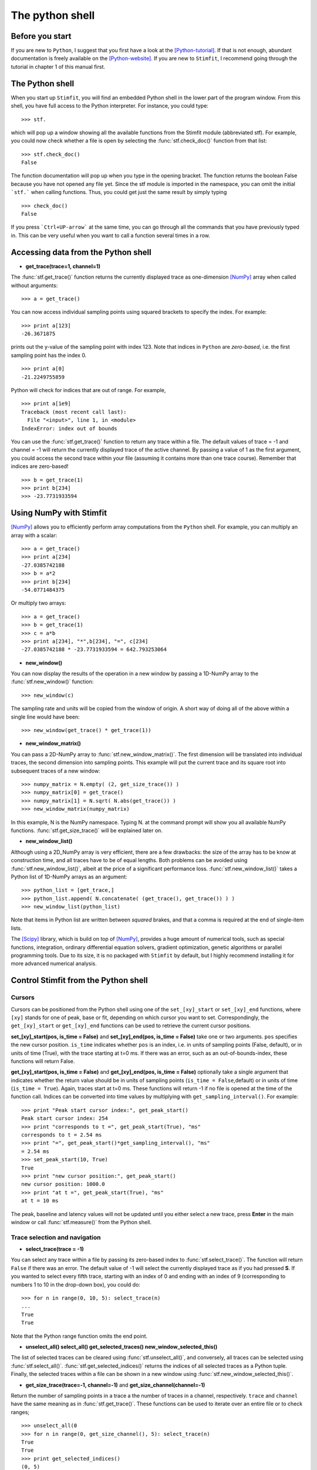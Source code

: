 ****************
The python shell
****************

.. sectionauthor:: Christoph Schmidt-Hieber <christsc@gmx.de>

Before you start
================

If you are new to ``Python``, I suggest that you first have a look at the
[Python-tutorial]_. If that is not enough, abundant documentation is freely
available on the [Python-website]_. If you are new to ``Stimfit``, I recommend going through the tutorial in chapter 1 of this manual first.

The Python shell
================

When you start up ``Stimfit``,  you will find an embedded Python shell in
the lower part of the program window. From this shell, you have full
access to the Python interpreter. For instance, you could type:

::

    >>> stf.
 
which will pop up a window showing all the available functions from the
Stimfit module (abbreviated stf). For example, you could now check
whether a file is open by selecting the :func:`stf.check_doc()` function from that
list:

::

    >>> stf.check_doc()
    False

The function documentation will pop up when you type in the opening
bracket. The function returns the boolean False because you have not
opened any file yet. Since the stf module is imported in the namespace,
you can omit the initial ```stf.``` when calling functions. Thus, you
could get just the same result by simply typing

::

    >>> check_doc()
    False

If you press ```Ctrl+UP-arrow``` at the same time, you can go through
all the commands that you have previously typed in. This can be very
useful when you want to call a function several times in a row.

Accessing data from the Python shell
====================================

* **get_trace(trace=1, channel=1)**

The :func:`stf.get_trace()` function returns the currently displayed trace as 
one-dimension [NumPy]_ array when called without arguments:

::

    >>> a = get_trace()

You can now access individual sampling points using squared brackets to
specify the index. For example:

::

    >>> print a[123]
    -26.3671875

prints out the y-value of the sampling point with index 123. Note that
indices in ``Python`` are *zero-based*, i.e. the first sampling point
has the index 0.

::

    >>> print a[0]
    -21.2249755859

Python will check for indices that are out of range. For example,

::

    >>> print a[1e9]
    Traceback (most recent call last):
      File "<input>", line 1, in <module>
    IndexError: index out of bounds

You can use the :func:`stf.get_trace()` function to return any
trace within a file. The default values of trace = -1 and channel = -1
will return the currently displayed trace of the active channel. By
passing a value of 1 as the first argument, you could access the second
trace within your file (assuming it contains more than one trace
course). Remember that indices are zero-based!

::

    >>> b = get_trace(1)
    >>> print b[234]
    >>> -23.7731933594

Using NumPy with Stimfit
========================
[NumPy]_ allows you to efficiently perform array computations from the ``Python`` shell. For example, you can multiply an array with a scalar:

:: 

    >>> a = get_trace()
    >>> print a[234]
    -27.0385742188
    >>> b = a*2
    >>> print b[234]
    -54.0771484375

Or multiply two arrays:

::

    >>> a = get_trace()
    >>> b = get_trace(1)
    >>> c = a*b
    >>> print a[234], "*",b[234], "=", c[234]
    -27.0385742188 * -23.7731933594 = 642.793253064
    
* **new_window()**

You can now display the results of the operation in a new window by passing a 1D-NumPy array to the :func:`stf.new_window()` function:

::

    >>> new_window(c)
    
The sampling rate and units will be copied from the window of origin. A short way of doing all of the above within a single line would have been:

::

    >>> new_window(get_trace() * get_trace(1))
    
* **new_window_matrix()**

You can pass a 2D-NumPy array to :func:`stf.new_window_matrix()`. The first dimension will be translated into individual traces, the second dimension into sampling points. This example will put the current trace and its square root into subsequent traces of a new window:

::

    >>> numpy_matrix = N.empty( (2, get_size_trace()) )
    >>> numpy_matrix[0] = get_trace()
    >>> numpy_matrix[1] = N.sqrt( N.abs(get_trace()) )
    >>> new_window_matrix(numpy_matrix)

In this example, N is the NumPy namespace. Typing N. at the command prompt will show you all available NumPy functions. :func:`stf.get_size_trace()` will be explained later on.

* **new_window_list()**

Although using a 2D_NumPy array is very efficient, there are a few drawbacks: the size of the array has to be know at construction time, and all traces have to be of equal lengths. Both problems can be avoided using :func:`stf.new_window_list()`, albeit at the price of a significant performance loss. :func:`stf.new_window_list()` takes a Python list of 1D-NumPy arrays as an argument:

::

    >>> python_list = [get_trace,]
    >>> python_list.append( N.concatenate( (get_trace(), get_trace()) ) )
    >>> new_window_list(python_list)

Note that items in Python list are written between *squared* brakes, and that a comma is required at the end of single-item lists.

The [Scipy]_ library, which is build on top of [NumPy]_, provides a huge amount of numerical tools, such as special functions, integration, ordinary differential equation solvers, gradient optimization, genetic algorithms or parallel programming tools. Due to its size, it is no packaged with ``Stimfit`` by default, but I highly recommend installing it for more advanced numerical analysis.

Control Stimfit from the Python shell
=====================================

Cursors
-------

Cursors can be positioned from the Python shell using one of the ``set_[xy]_start`` or ``set_[xy]_end`` functions, where ``[xy]`` stands for one of peak, base or fit, depending on which cursor you want to set. Correspondingly, the ``get_[xy]_start`` or ``get_[xy]_end`` functions can be used to retrieve the current cursor positions.

**set_[xy]_start(pos, is_time = False)** and **set_[xy]_end(pos, is_time = False)** take one or two arguments. ``pos`` specifies the new cursor position. ``is_time`` indicates whether ``pos`` is an index, i.e. in units of sampling points (False, default), or in units of time (True), with the trace starting at t=0 ms. If there was an error, such as an out-of-bounds-index, these functions will return False.

**get_[xy]_start(pos, is_time = False)** and **get_[xy]_end(pos, is_time = False)** optionally take a single argument that indicates whether the return value should be in units of sampling points (``is_time = False``,default) or in units of time (``is_time = True``). Again, traces start at t=0 ms. These functions will return -1 if no file is opened at the time of the function call. Indices can be converted into time values by multiplying with ``get_sampling_interval()``. For example:

::

    >>> print "Peak start cursor index:", get_peak_start()
    Peak start cursor index: 254
    >>> print "corresponds to t =", get_peak_start(True), "ms"
    corresponds to t = 2.54 ms
    >>> print "=", get_peak_start()*get_sampling_interval(), "ms"
    = 2.54 ms
    >>> set_peak_start(10, True)
    True
    >>> print "new cursor position:", get_peak_start()
    new cursor position: 1000.0
    >>> print "at t =", get_peak_start(True), "ms"
    at t = 10 ms

The peak, baseline and latency values will not be updated until you either select a new trace, press **Enter** in the main window or call :func:`stf.measure()` from the Python shell.

Trace selection and navigation
------------------------------

* **select_trace(trace = -1)**

You can select any trace within a file by passing its zero-based index to :func:`stf.select_trace()`. The function will return ``False`` if there was an error. The default value of -1 will select the currently displayed trace as if you had pressed **S**. If you wanted to select every fifth trace, starting with an index of 0 and ending with an index of 9 (corresponding to numbers 1 to 10 in the drop-down box), you could do:

::

    >>> for n in range(0, 10, 5): select_trace(n)
    ...
    True
    True

Note that the Python range function omits the end point. 

* **unselect_all() select_all() get_selected_traces() new_window_selected_this()**

The list of selected traces can be cleared using :func:`stf.unselect_all()`, and conversely, all traces can be selected using :func:`stf.select_all()`. :func:`stf.get_selected_indices()` returns the indices of all selected traces as a Python tuple. Finally, the selected traces within a file can be shown in a new window using :func:`stf.new_window_selected_this()`.

* **get_size_trace(trace=-1, channel=-1)** and **get_size_channel(channel=-1)** 

Return the number of sampling points in a trace a the number of traces in a channel, respectively. ``trace`` and ``channel`` have the same meaning as in :func:`stf.get_trace()`. These functions can be used to iterate over an entire file or to check ranges;


::

    >>> unselect_all(0
    >>> for n in range(0, get_size_channel(), 5): select_trace(n)
    True
    True
    >>> print get_selected_indices()
    (0, 5)
    >>> for n in get_selected_indices():
    ...     print "Length of trace", n, ":", get_size_trace(n)
    ...
    Length of trace 0 : 13050
    Length of trace 1 : 13050

* **set_trace(trace)**

sets the currently displayed trace to the specified zero-based index and returns ``False`` if there was an error. This will update the peak, base and latency values, so there is need to call :func:`stf.measure()` directly after this function.

* **get_trace_index()**

Correspondingly, :func:`stf.get_trace_index()` allows you to retrieve the zero-based index of the currently displayed trace. There is a slight inconsistency in function naming here: do not confound this function with :func:`stf.get_trace()`.

File I/O
--------
* **file_open(filename)** and **file_save(filename)**

will open or save a file specified by ``filename``. On windows, use double backslashes (\\\\) between directories to avoid conversion to special characters, such as \\t or \\n; for example:

::

    >>> file_save("C:\\data\\datafile.dat")

in Windows or

::

    >>> file_save("/home/cs/data/datafile.dat")
    
in GNU/Linux.

* **close_this()**

:func:`stf.close_this()` will close the currently displayed file, whereas

* **close_all()**

:func:`stf.close_all()` closes all open files.

Define your own functions
-------------------------
By defining your own functions, you can apply identical complex analysis to different traces and files. The following steps are required to make use of your own Python files:
 
1. Create a Python file in a directory that the Python interpreter will find. If you do not know where that is , use the Stimfit program directory (typically, this will be C:\\Program Files\\Stimfit in Windows or /usr/lib/phython2.5/site-packages/Stimfit in GNU/Linux, assuming that python 2.5 is your current python environment). You will find some example files in that directory that you can use as a template, but you should not touch stf.py which is the core Stimfit module.
2. Import the Stimfit module in your file:

::

    >>> import stf

3. Start ``Stimfit`` and import your file in the embedded Python shell. Assuming that your file is called ``myFile.py``, you would do:

::

    >>> import myFile

4. If you have applied changes to your file, there is no need to restart Stimfit. Just do:

::

    >>> reload(myFile)

To give you an example, this program shows a function that returns the sum of the squared amplitude values across all selected traces of a file.

::

    >>> # import the Stimfit core module:
    >>> import stf

    >>> def get_amp():
    ...    """ Returns the amplitude (peak-base)"""
    ...    return stf.get_peak()-stf.get_base()
    
    >>> def sqr_amp()
    ...    """ Returns the sum of squared amplitudes of all
    ...    selected traces, or -1 if there was an error. Uses
    ...    the current settings for the peak direction and 
    ...    cursor positions."""

    ...    # store the current trace index:
    ...    old_index = stf.get_trace_index()

    ...    sum_sqr = 0
    ...     for n in stf.get_selected_indices():
    ...        # setting a trace will update all measurements
    ...        # so there is no need to call measure()
    ...        if (not(set.set_trace(n)) ):
    ...            return -1
    ...        sum_sqr += get_amp()**2

    ...    # restore the displayed trace:
    ...    set.set_trace(old_index)

    ...    return sum_sqr
        
        
To import and use this file, you would do:

::

    >>> import myFile
    >>> myFile.sqr_amp()
    497.70163353882447

Some recipes for commonly requested features
=============================================

Some often-requested features could not be integrated into the program easily without cluttering up the user interface. The following sections will show how the Python shell can be used to solve these problems.

Cutting traces to arbitrary lengths
-----------------------------------

Cutting traces is best done using the squared braked operators ([]) to slice a [NumPy]_ array. For example, if you wanted to cut a trace at the 100th sampling point, you could do:

::

    >>> a = get_trace()
    >>> new_window(a[:100])
    >>> new_window(a[100:])

In this example, a[:100] refers to a sliced NumPy array that comprises all sampling points from index 0 to index 99, and a[100:] refers to an array from index 100 to the last sampling point.

* **cut_traces(pt)** and **cut_traces_multi(pt_list)**

These functions cut all selected traces at a single sampling point (pt) or at multiple sampling points (pt_list). The cut traces will be shown in a new window. Both functions are included in the **stf namespace** from version 0.8.11 on. The code for :func:`stf.cut_traces()` is listed here. 

::

    >>> import stf
    >>> import numpy as N

    >>> def cut_traces( pt ):
    ...    """Cuts the selected traces at the sampling point pt, 
    ...     and shows the cut traces in a new window.
    ...     Returns True upon success, False upon failure."""

    ...     # Check whether anything has been selected:
    ...     if not stf.get_selected_indices():
    ...     return False
    ...     new_list = list()
    
    ...     for n in stf.get_selected_indices():
    ...        if not stf.get_set_trace(n): return False

    ...     # Check for out of range:
    ...     if pt < stf.get_size_trace():
    ...        new_list.append( stf.get_trace()[:pt] )
    ...        new_list.append( stf.get_trace()[pt:] )
    ...    else
    ...        print "Cutting point", pt, "is out of range"
    
    ...     # Do not create a new window if everything was out of range
    ...     if len(new_list) > 0 : stf.new_window_list( new_list )

    ..      return True

For example:

::

    >>> cut_traces_multi([100,900]) 

will cut all selected traces at sampling points 100 and 900 and show the cut traces in a new window. Note that you can pass a list or a tuple as argument.

::

    >>> cut_traces_multi(range(100,2000,100))

will cut the selected traces at every 100th sampling point, starting with the 100th and ending with the 1900th.

.. [Python-tutorial] http://docs.python.org/tut/
.. [Python-website]  http://www.python.org/doc/
.. [NumPy] http://numpy.scipy.org/
.. [Scipy] http://www.scipy.org/

